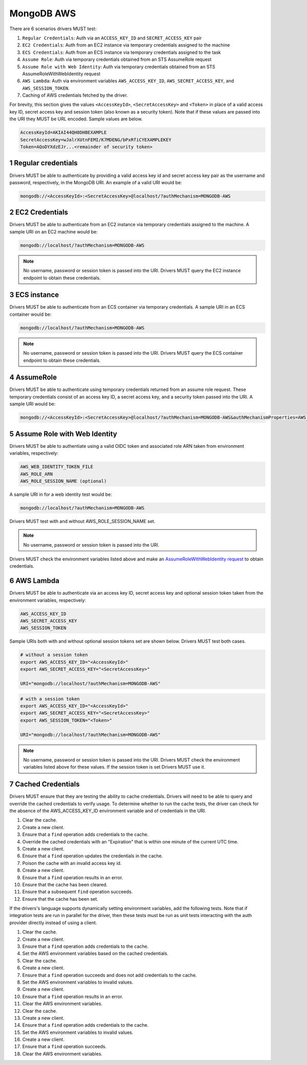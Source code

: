 ===========
MongoDB AWS
===========

There are 6 scenarios drivers MUST test:

#. ``Regular Credentials``: Auth via an ``ACCESS_KEY_ID`` and ``SECRET_ACCESS_KEY`` pair
#. ``EC2 Credentials``: Auth from an EC2 instance via temporary credentials assigned to the machine
#. ``ECS Credentials``: Auth from an ECS instance via temporary credentials assigned to the task
#. ``Assume Role``: Auth via temporary credentials obtained from an STS AssumeRole request
#. ``Assume Role with Web Identity``: Auth via temporary credentials obtained from an STS AssumeRoleWithWebIdentity request
#. ``AWS Lambda``: Auth via environment variables ``AWS_ACCESS_KEY_ID``, ``AWS_SECRET_ACCESS_KEY``, and ``AWS_SESSION_TOKEN``.
#. Caching of AWS credentials fetched by the driver.

For brevity, this section gives the values ``<AccessKeyId>``, ``<SecretAccessKey>`` and ``<Token>`` in place of a valid access key ID, secret access key and session token (also known as a security token). Note that if these values are passed into the URI they MUST be URL encoded. Sample values are below.

.. code-block:: 

  AccessKeyId=AKIAI44QH8DHBEXAMPLE
  SecretAccessKey=wJalrXUtnFEMI/K7MDENG/bPxRfiCYEXAMPLEKEY
  Token=AQoDYXdzEJr...<remainder of security token>

.. sectnum::

Regular credentials
======================

Drivers MUST be able to authenticate by providing a valid access key id and secret access key pair as the username and password, respectively, in the MongoDB URI. An example of a valid URI would be:

.. code-block:: 

  mongodb://<AccessKeyId>:<SecretAccessKey>@localhost/?authMechanism=MONGODB-AWS

EC2 Credentials
===============

Drivers MUST be able to authenticate from an EC2 instance via temporary credentials assigned to the machine. A sample URI on an EC2 machine would be:

.. code-block::
  
  mongodb://localhost/?authMechanism=MONGODB-AWS

.. note:: No username, password or session token is passed into the URI. Drivers MUST query the EC2 instance endpoint to obtain these credentials.

ECS instance
============

Drivers MUST be able to authenticate from an ECS container via temporary credentials. A sample URI in an ECS container would be:

.. code-block::

  mongodb://localhost/?authMechanism=MONGODB-AWS

.. note:: No username, password or session token is passed into the URI. Drivers MUST query the ECS container endpoint to obtain these credentials.

AssumeRole
==========

Drivers MUST be able to authenticate using temporary credentials returned from an assume role request. These temporary credentials consist of an access key ID, a secret access key, and a security token passed into the URI. A sample URI would be: 

.. code-block::

  mongodb://<AccessKeyId>:<SecretAccessKey>@localhost/?authMechanism=MONGODB-AWS&authMechanismProperties=AWS_SESSION_TOKEN:<Token>

Assume Role with Web Identity
=============================

Drivers MUST be able to authentiate using a valid OIDC token and associated
role ARN taken from environment variables, respectively:

.. code-block::

  AWS_WEB_IDENTITY_TOKEN_FILE
  AWS_ROLE_ARN
  AWS_ROLE_SESSION_NAME (optional)

A sample URI in for a web identity test would be:

.. code-block::

  mongodb://localhost/?authMechanism=MONGODB-AWS

Drivers MUST test with and without AWS_ROLE_SESSION_NAME set.

.. note:: No username, password or session token is passed into the URI.
  
Drivers MUST check the environment variables listed above and make an `AssumeRoleWithWebIdentity request <https://docs.aws.amazon.com/STS/latest/APIReference/API_AssumeRoleWithWebIdentity.html>`_ to obtain
credentials.

AWS Lambda
==========

Drivers MUST be able to authenticate via an access key ID, secret access key and optional session token taken from the environment variables, respectively: 

.. code-block::

  AWS_ACCESS_KEY_ID
  AWS_SECRET_ACCESS_KEY 
  AWS_SESSION_TOKEN

Sample URIs both with and without optional session tokens set are shown below. Drivers MUST test both cases.

.. code-block:: bash

  # without a session token
  export AWS_ACCESS_KEY_ID="<AccessKeyId>"
  export AWS_SECRET_ACCESS_KEY="<SecretAccessKey>"

  URI="mongodb://localhost/?authMechanism=MONGODB-AWS"

.. code-block:: bash

  # with a session token
  export AWS_ACCESS_KEY_ID="<AccessKeyId>"
  export AWS_SECRET_ACCESS_KEY="<SecretAccessKey>"
  export AWS_SESSION_TOKEN="<Token>"

  URI="mongodb://localhost/?authMechanism=MONGODB-AWS"

.. note:: No username, password or session token is passed into the URI. Drivers MUST check the environment variables listed above for these values. If the session token is set Drivers MUST use it.


Cached Credentials
==================

Drivers MUST ensure that they are testing the ability to cache credentials.
Drivers will need to be able to query and override the cached credentials to
verify usage. To determine whether to run the cache tests, the driver can
check for the absence of the AWS_ACCESS_KEY_ID environment variable and of
credentials in the URI.

#. Clear the cache.
#. Create a new client.
#. Ensure that a ``find`` operation adds credentials to the cache.
#. Override the cached credentials with an "Expiration" that is within one
   minute of the current UTC time.
#. Create a new client.
#. Ensure that a ``find`` operation updates the credentials in the cache.

#. Poison the cache with an invalid access key id.
#. Create a new client.
#. Ensure that a ``find`` operation results in an error.
#. Ensure that the cache has been cleared.
#. Ensure that a subsequent ``find`` operation succeeds.
#. Ensure that the cache has been set.

If the drivers's language supports dynamically setting environment variables,
add the following tests. Note that if integration tests are run in
parallel for the driver, then these tests must be run as unit tests interacting
with the auth provider directly instead of using a client.

#. Clear the cache.
#. Create a new client.
#. Ensure that a ``find`` operation adds credentials to the cache.
#. Set the AWS environment variables based on the cached credentials.
#. Clear the cache.
#. Create a new client.
#. Ensure that a ``find`` operation succeeds and does not add credentials to
   the cache.
#. Set the AWS environment variables to invalid values.
#. Create a new client.
#. Ensure that a ``find`` operation results in an error.
#. Clear the AWS environment variables.

#. Clear the cache.
#. Create a new client.
#. Ensure that a ``find`` operation adds credentials to the cache.
#. Set the AWS environment variables to invalid values.
#. Create a new client.
#. Ensure that a ``find`` operation succeeds.
#. Clear the AWS environment variables.
